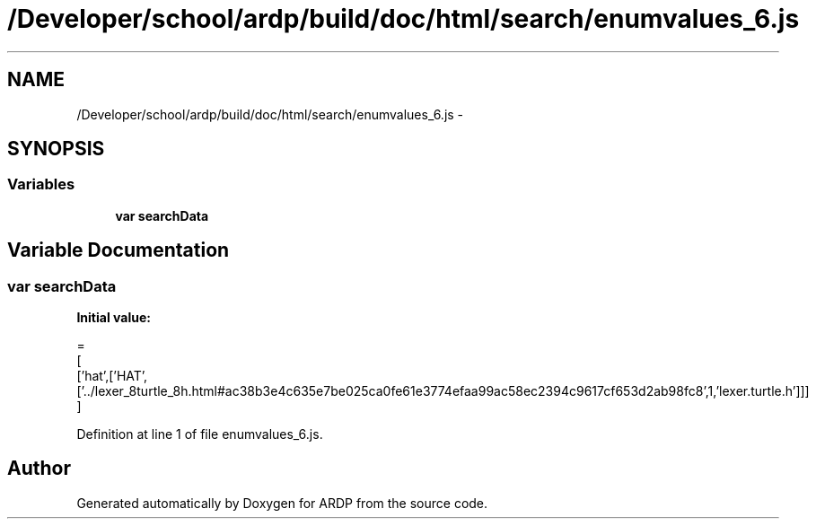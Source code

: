 .TH "/Developer/school/ardp/build/doc/html/search/enumvalues_6.js" 3 "Tue Apr 19 2016" "Version 2.1.3" "ARDP" \" -*- nroff -*-
.ad l
.nh
.SH NAME
/Developer/school/ardp/build/doc/html/search/enumvalues_6.js \- 
.SH SYNOPSIS
.br
.PP
.SS "Variables"

.in +1c
.ti -1c
.RI "\fBvar\fP \fBsearchData\fP"
.br
.in -1c
.SH "Variable Documentation"
.PP 
.SS "\fBvar\fP searchData"
\fBInitial value:\fP
.PP
.nf
=
[
  ['hat',['HAT',['\&.\&./lexer_8turtle_8h\&.html#ac38b3e4c635e7be025ca0fe61e3774efaa99ac58ec2394c9617cf653d2ab98fc8',1,'lexer\&.turtle\&.h']]]
]
.fi
.PP
Definition at line 1 of file enumvalues_6\&.js\&.
.SH "Author"
.PP 
Generated automatically by Doxygen for ARDP from the source code\&.
